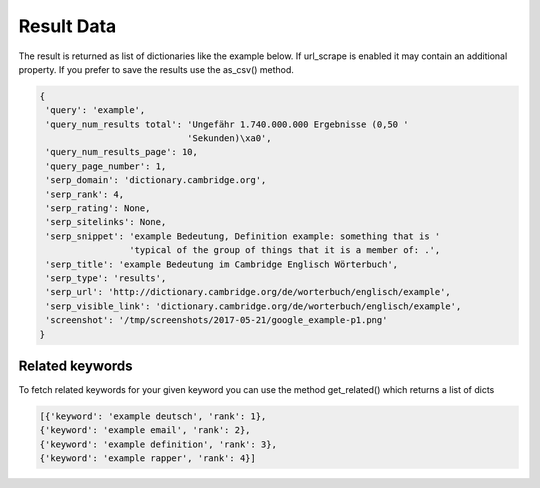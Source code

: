 ===========
Result Data
===========

The result is returned as list of dictionaries like the example below.
If url_scrape is enabled it may contain an additional property.
If you prefer to save the results use the as_csv() method.

.. code-block:: python

   {
    'query': 'example',
    'query_num_results total': 'Ungefähr 1.740.000.000 Ergebnisse (0,50 '
                               'Sekunden)\xa0',
    'query_num_results_page': 10,
    'query_page_number': 1,
    'serp_domain': 'dictionary.cambridge.org',
    'serp_rank': 4,
    'serp_rating': None,
    'serp_sitelinks': None,
    'serp_snippet': 'example Bedeutung, Definition example: something that is '
                    'typical of the group of things that it is a member of: .',
    'serp_title': 'example Bedeutung im Cambridge Englisch Wörterbuch',
    'serp_type': 'results',
    'serp_url': 'http://dictionary.cambridge.org/de/worterbuch/englisch/example',
    'serp_visible_link': 'dictionary.cambridge.org/de/worterbuch/englisch/example',
    'screenshot': '/tmp/screenshots/2017-05-21/google_example-p1.png'
   }

Related keywords
----------------

To fetch related keywords for your given keyword you can use the method get_related()
which returns a list of dicts

.. code-block:: python

    [{'keyword': 'example deutsch', 'rank': 1},
    {'keyword': 'example email', 'rank': 2},
    {'keyword': 'example definition', 'rank': 3},
    {'keyword': 'example rapper', 'rank': 4}]

